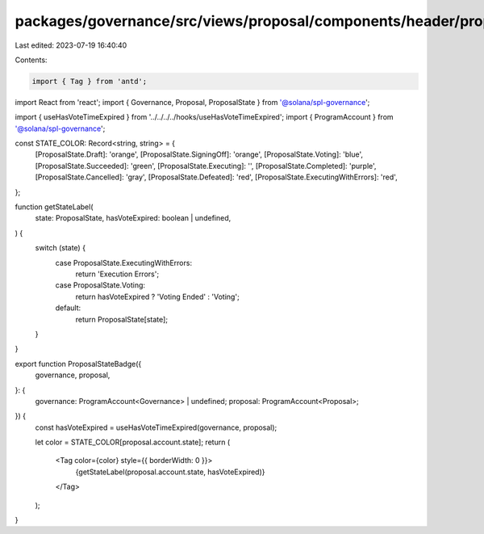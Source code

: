 packages/governance/src/views/proposal/components/header/proposalStateBadge.tsx
===============================================================================

Last edited: 2023-07-19 16:40:40

Contents:

.. code-block:: tsx

    import { Tag } from 'antd';
import React from 'react';
import { Governance, Proposal, ProposalState } from '@solana/spl-governance';

import { useHasVoteTimeExpired } from '../../../../hooks/useHasVoteTimeExpired';
import { ProgramAccount } from '@solana/spl-governance';

const STATE_COLOR: Record<string, string> = {
  [ProposalState.Draft]: 'orange',
  [ProposalState.SigningOff]: 'orange',
  [ProposalState.Voting]: 'blue',
  [ProposalState.Succeeded]: 'green',
  [ProposalState.Executing]: '',
  [ProposalState.Completed]: 'purple',
  [ProposalState.Cancelled]: 'gray',
  [ProposalState.Defeated]: 'red',
  [ProposalState.ExecutingWithErrors]: 'red',
};

function getStateLabel(
  state: ProposalState,
  hasVoteExpired: boolean | undefined,
) {
  switch (state) {
    case ProposalState.ExecutingWithErrors:
      return 'Execution Errors';
    case ProposalState.Voting:
      return hasVoteExpired ? 'Voting Ended' : 'Voting';
    default:
      return ProposalState[state];
  }
}

export function ProposalStateBadge({
  governance,
  proposal,
}: {
  governance: ProgramAccount<Governance> | undefined;
  proposal: ProgramAccount<Proposal>;
}) {
  const hasVoteExpired = useHasVoteTimeExpired(governance, proposal);

  let color = STATE_COLOR[proposal.account.state];
  return (
    <Tag color={color} style={{ borderWidth: 0 }}>
      {getStateLabel(proposal.account.state, hasVoteExpired)}
    </Tag>
  );
}


